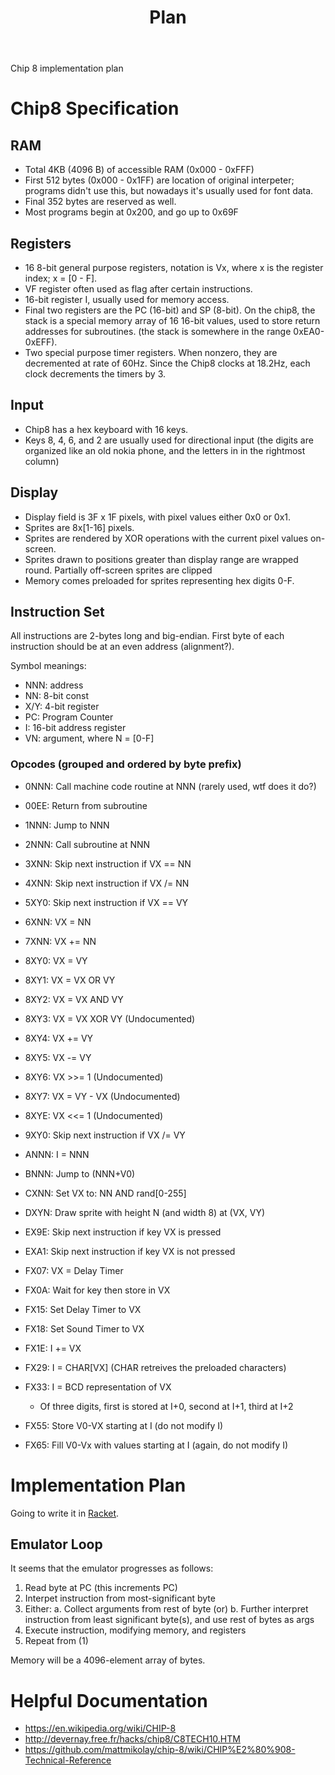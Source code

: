 #+TITLE: Plan

Chip 8 implementation plan

* Chip8 Specification
** RAM
- Total 4KB (4096 B) of accessible RAM (0x000 - 0xFFF)
- First 512 bytes (0x000 - 0x1FF) are location of original interpeter; programs didn't use this, but nowadays it's usually used for font data.
- Final 352 bytes are reserved as well.
- Most programs begin at 0x200, and go up to 0x69F

** Registers
- 16 8-bit general purpose registers, notation is Vx, where x is the register index; x = [0 - F].
- VF register often used as flag after certain instructions.
- 16-bit register I, usually used for memory access.
- Final two registers are the PC (16-bit) and SP (8-bit). On the chip8, the stack is a special memory array of 16 16-bit values, used to store return addresses for subroutines. (the stack is somewhere in the range 0xEA0-0xEFF).
- Two special purpose timer registers. When nonzero, they are decremented at rate of 60Hz. Since the Chip8 clocks at 18.2Hz, each clock decrements the timers by 3.

** Input
- Chip8 has a hex keyboard with 16 keys.
- Keys 8, 4, 6, and 2 are usually used for directional input (the digits are organized like an old nokia phone, and the letters in in the rightmost column)

** Display
- Display field is 3F x 1F pixels, with pixel values either 0x0 or 0x1.
- Sprites are 8x[1-16] pixels.
- Sprites are rendered by XOR operations with the current pixel values on-screen.
- Sprites drawn to positions greater than display range are wrapped round. Partially off-screen sprites are clipped
- Memory comes preloaded for sprites representing hex digits 0-F.

** Instruction Set
All instructions are 2-bytes long and big-endian. First byte of each instruction should be at an even address (alignment?).

Symbol meanings:
- NNN: address
- NN: 8-bit const
- X/Y: 4-bit register
- PC: Program Counter
- I: 16-bit address register
- VN: argument, where N = [0-F]

*** Opcodes (grouped and ordered by byte prefix)
- 0NNN: Call machine code routine at NNN (rarely used, wtf does it do?)
- 00EE: Return from subroutine

- 1NNN: Jump to NNN

- 2NNN: Call subroutine at NNN

- 3XNN: Skip next instruction if VX == NN

- 4XNN: Skip next instruction if VX /= NN

- 5XY0: Skip next instruction if VX == VY

- 6XNN: VX = NN

- 7XNN: VX += NN

- 8XY0: VX = VY
- 8XY1: VX = VX OR VY
- 8XY2: VX = VX AND VY
- 8XY3: VX = VX XOR VY (Undocumented)
- 8XY4: VX += VY
- 8XY5: VX -= VY
- 8XY6: VX >>= 1 (Undocumented)
- 8XY7: VX = VY - VX (Undocumented)
- 8XYE: VX <<= 1 (Undocumented)

- 9XY0: Skip next instruction if VX /= VY

- ANNN: I = NNN

- BNNN: Jump to (NNN+V0)

- CXNN: Set VX to: NN AND rand[0-255]

- DXYN: Draw sprite with height N (and width 8) at (VX, VY)

- EX9E: Skip next instruction if key VX is pressed
- EXA1: Skip next instruction if key VX is not pressed

- FX07: VX = Delay Timer
- FX0A: Wait for key then store in VX
- FX15: Set Delay Timer to VX
- FX18: Set Sound Timer to VX
- FX1E: I += VX
- FX29: I = CHAR[VX] (CHAR retreives the preloaded characters)
- FX33: I = BCD representation of VX
  * Of three digits, first is stored at I+0, second at I+1, third at I+2
- FX55: Store V0-VX starting at I (do not modify I)
- FX65: Fill V0-Vx with values starting at I (again, do not modify I)

* Implementation Plan
Going to write it in _Racket_.

** Emulator Loop
It seems that the emulator progresses as follows:
1. Read byte at PC (this increments PC)
2. Interpet instruction from most-significant byte
3. Either:
  a. Collect arguments from rest of byte (or)
  b. Further interpret instruction from least significant byte(s), and use rest of bytes as args
4. Execute instruction, modifying memory, and registers
5. Repeat from (1)

Memory will be a 4096-element array of bytes.

* Helpful Documentation
- https://en.wikipedia.org/wiki/CHIP-8
- http://devernay.free.fr/hacks/chip8/C8TECH10.HTM
- https://github.com/mattmikolay/chip-8/wiki/CHIP%E2%80%908-Technical-Reference
